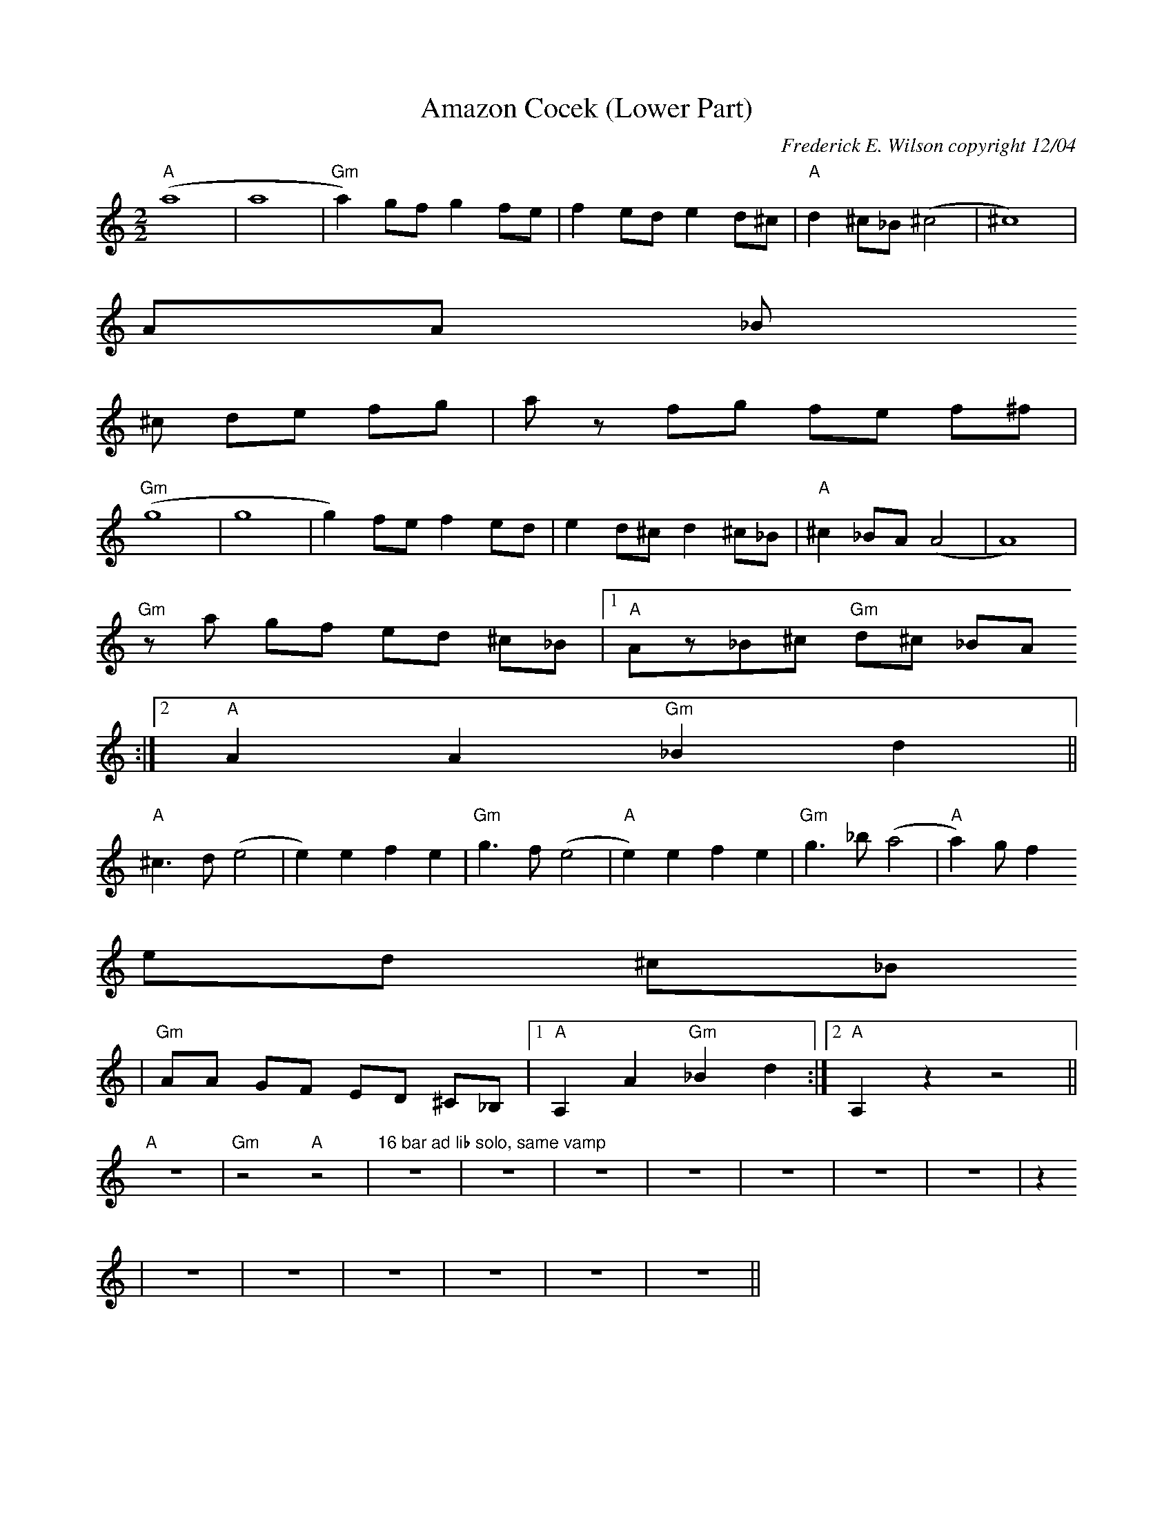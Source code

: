 X:169
T:Amazon Cocek (Lower Part)
M:2/2
L:1/4
C:Frederick E. Wilson copyright 12/04
R:Lower part
K:CMaj
"A"(a4|a4|"Gm"a)g/2f/2 gf/2e/2 |fe/2d/2 ed/2^c/2|"A"d^c/2_B/2(^c2| ^c4)|
A/2A/2 _B/
2^c/2 d/2e/2 f/2g/2|a/2z/2 f/2g/2 f/2e/2 f/2^f/2|
"Gm"(g4|g4|g)f/2e/2 f e/2d/2|e d/2^c/2  d^c/2_B/2| "A"^c_B/2A/2(A2|A4)|
"Gm"z/2a/2 g/2f/2 e/2d/2 ^c/2_B/2|1"A"A/2z/2_B/2^c/2 "Gm"d/2^c/2 _B/2A/2
:|2"A"AA"Gm"_Bd||
"A"^c3/2d/2 (e2|e)efe|"Gm"g3/2f/2 (e2|"A"e)efe|"Gm"g3/2_b/2(a2|"A"a)g/2f
/2 e/2d/2 ^c/2_B/
2|"Gm"A/2A/2 G/2F/2 E/2D/2 ^C/2_B,/2|1"A"A,A"Gm"_Bd:|2"A"A,zz2||
"A"z4|"Gm"z2 "A"z2|"16 bar ad lib solo, same vamp"z4|z4|z4|z4|z4|z4|z4|z
4|z4|z4|z4|z4|z4|z4||

